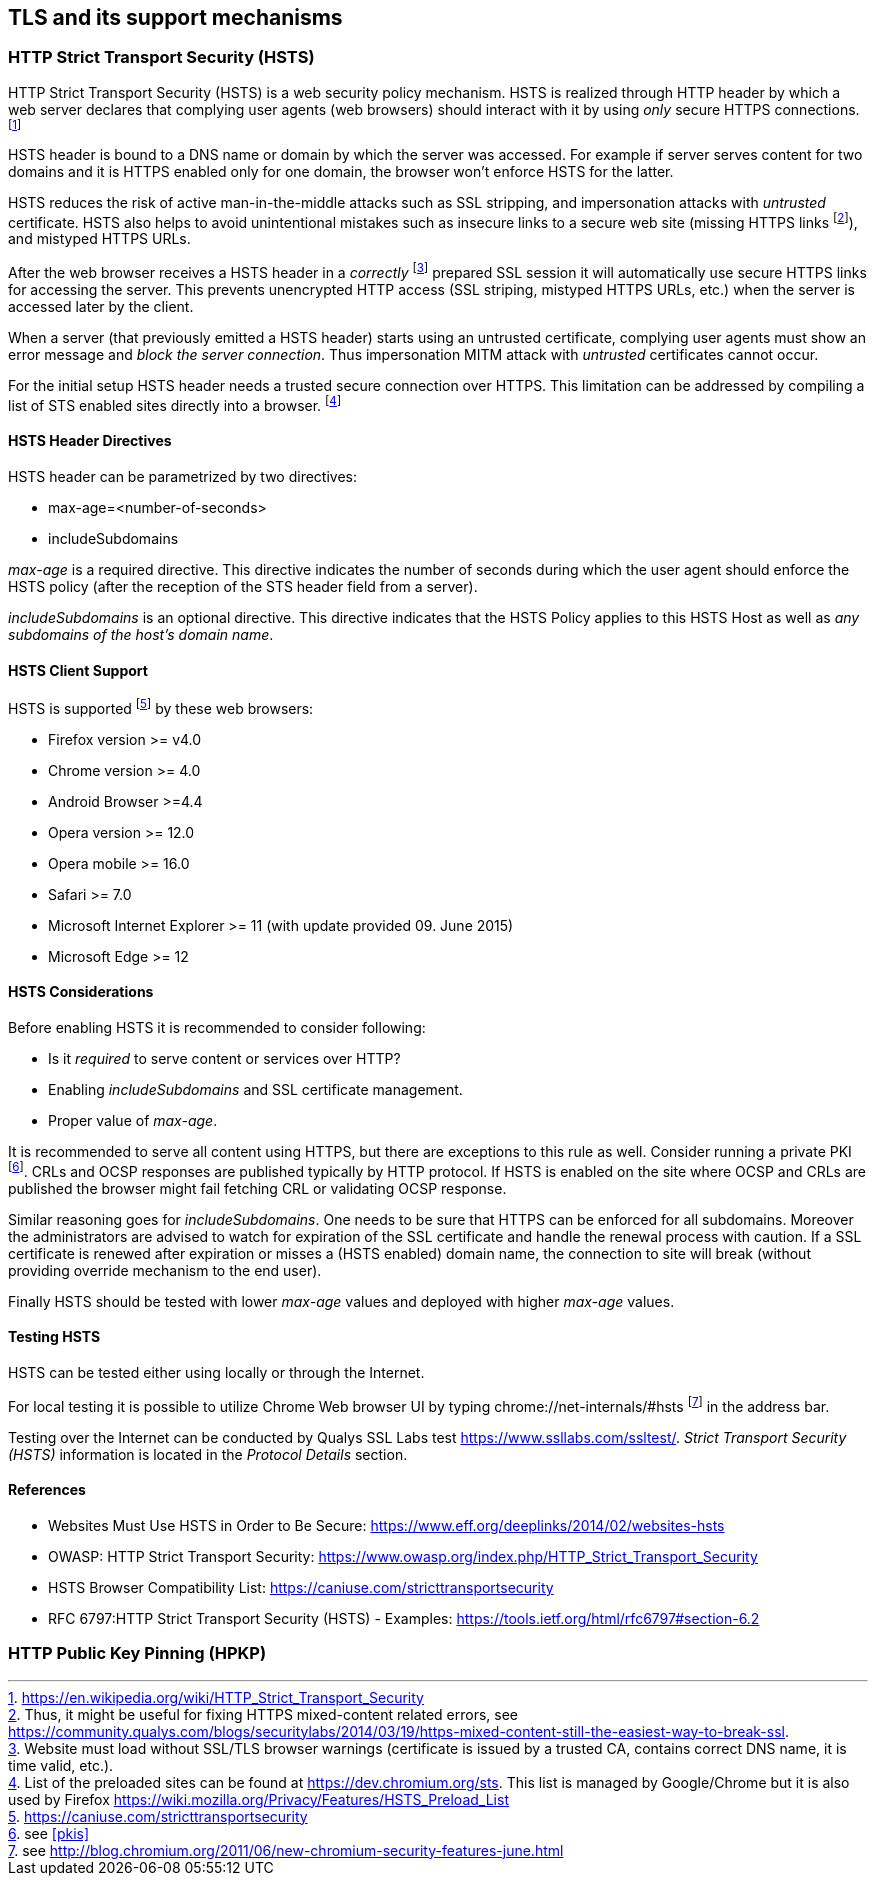 == TLS and its support mechanisms

[[hsts]]
=== HTTP Strict Transport Security (HSTS)

HTTP Strict Transport Security (HSTS) is a web security policy mechanism.
HSTS is realized through HTTP header by which a web server declares that
complying user agents (web browsers) should interact with it by using _only_
secure HTTPS connections.
footnote:[https://en.wikipedia.org/wiki/HTTP_Strict_Transport_Security]

HSTS header is bound to a DNS name or domain by which the server was accessed.
For example if server serves content for two domains and it is HTTPS enabled
only for one domain, the browser won't enforce HSTS for the latter.

HSTS reduces the risk of active man-in-the-middle attacks such as SSL stripping,
and impersonation attacks with _untrusted_ certificate.
HSTS also helps to avoid unintentional mistakes such as insecure links to a
secure web site (missing HTTPS links
footnote:[Thus, it might be useful for fixing HTTPS mixed-content related
errors, see
https://community.qualys.com/blogs/securitylabs/2014/03/19/https-mixed-content-still-the-easiest-way-to-break-ssl.]),
and mistyped HTTPS URLs.

After the web browser receives a HSTS header in a _correctly_
footnote:[Website must load without SSL/TLS browser warnings (certificate is
issued by a trusted CA, contains correct DNS name, it is time valid, etc.).]
prepared SSL session it will automatically use secure HTTPS links for accessing
the server.
This prevents unencrypted HTTP access (SSL striping, mistyped HTTPS URLs, etc.)
when the server is accessed later by the client.

When a server (that previously emitted a HSTS header) starts using an untrusted
certificate, complying user agents must show an error message and
_block the server connection_.
Thus impersonation MITM attack with _untrusted_ certificates cannot occur.

For the initial setup HSTS header needs a trusted secure connection over HTTPS.
This limitation can be addressed by compiling a list of STS enabled sites
directly into a browser.
footnote:[List of the preloaded sites can be found at https://dev.chromium.org/sts.
This list is managed by Google/Chrome but it is also used by Firefox
https://wiki.mozilla.org/Privacy/Features/HSTS_Preload_List]

==== HSTS Header Directives

HSTS header can be parametrized by two directives:

* max-age=<number-of-seconds>
* includeSubdomains

_max-age_ is a required directive.
This directive indicates the number of seconds during which the user agent
should enforce the HSTS policy (after the reception of the STS header field from
a server).

_includeSubdomains_ is an optional directive.
This directive indicates that the HSTS Policy applies to this HSTS Host as well
as _any subdomains of the host's domain name_.

==== HSTS Client Support

HSTS is supported
footnote:[https://caniuse.com/stricttransportsecurity] by these web browsers:

* Firefox version >= v4.0
* Chrome version >= 4.0
* Android Browser >=4.4
* Opera version >= 12.0
* Opera mobile >= 16.0
* Safari >= 7.0
* Microsoft Internet Explorer >= 11 (with update provided 09. June 2015)
* Microsoft Edge >= 12

==== HSTS Considerations

Before enabling HSTS it is recommended to consider following:

* Is it _required_ to serve content or services over HTTP?
* Enabling _includeSubdomains_ and SSL certificate management.
* Proper value of _max-age_.

It is recommended to serve all content using HTTPS, but there are exceptions to
this rule as well.
Consider running a private PKI
footnote:[see <<pkis>>].
CRLs and OCSP responses are published typically by HTTP protocol.
If HSTS is enabled on the site where OCSP and CRLs are published the browser
might fail fetching CRL or validating OCSP response.

Similar reasoning goes for _includeSubdomains_.
One needs to be sure that HTTPS can be enforced for all subdomains.
Moreover the administrators are advised to watch for expiration of the SSL
certificate and handle the renewal process with caution.
If a SSL certificate is renewed after expiration or misses a (HSTS enabled)
domain name, the connection to site will break (without providing override
mechanism to the end user).

Finally HSTS should be tested with lower _max-age_ values and deployed with
higher _max-age_ values.

==== Testing HSTS

HSTS can be tested either using locally or through the Internet.

For local testing it is possible to utilize Chrome Web browser UI by typing
chrome://net-internals/#hsts
footnote:[see http://blog.chromium.org/2011/06/new-chromium-security-features-june.html]
in the address bar.

Testing over the Internet can be conducted by Qualys SSL Labs test
https://www.ssllabs.com/ssltest/.
_Strict Transport Security (HSTS)_ information is located in the
_Protocol Details_ section.

==== References

* Websites Must Use HSTS in Order to Be Secure:
https://www.eff.org/deeplinks/2014/02/websites-hsts
* OWASP: HTTP Strict Transport Security:
https://www.owasp.org/index.php/HTTP_Strict_Transport_Security
* HSTS Browser Compatibility List: https://caniuse.com/stricttransportsecurity
* RFC 6797:HTTP Strict Transport Security (HSTS) - Examples:
https://tools.ietf.org/html/rfc6797#section-6.2

[[hpkp]]
=== HTTP Public Key Pinning (HPKP)

